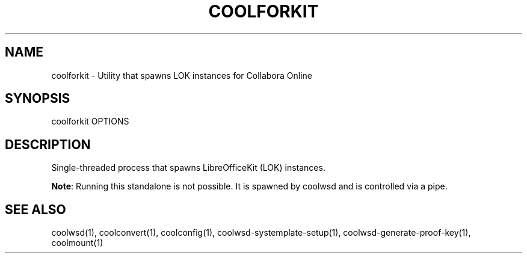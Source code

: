 .TH COOLFORKIT "1" "May 2018" "coolforkit " "User Commands"
.SH NAME
coolforkit \- Utility that spawns LOK instances for Collabora Online
.SH SYNOPSIS
coolforkit OPTIONS
.SH DESCRIPTION
Single-threaded process that spawns LibreOfficeKit (LOK) instances.
.PP
\fBNote\fR: Running this standalone is not possible. It is spawned by coolwsd and is controlled via a pipe.
.SH "SEE ALSO"
coolwsd(1), coolconvert(1), coolconfig(1), coolwsd-systemplate-setup(1), coolwsd-generate-proof-key(1), coolmount(1)
